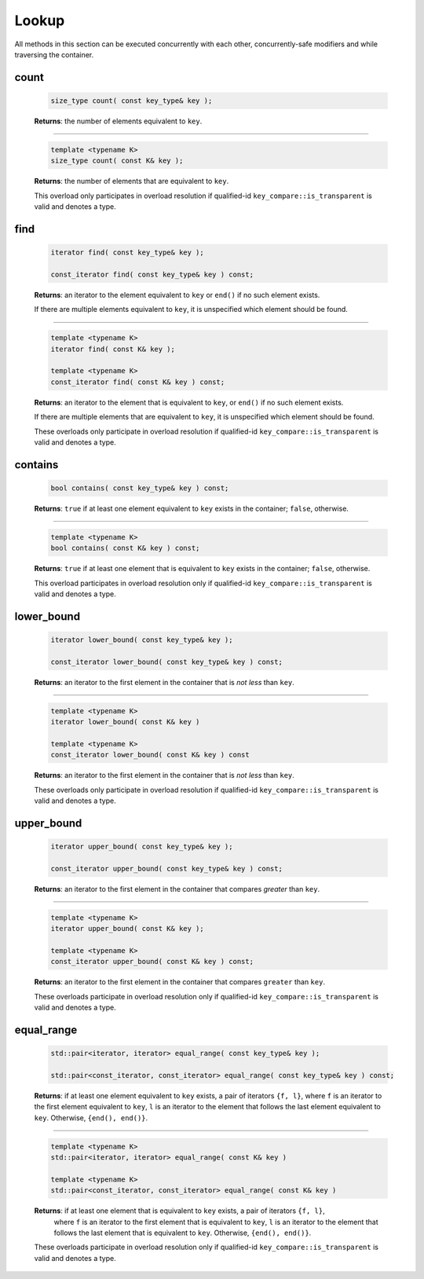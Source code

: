 .. SPDX-FileCopyrightText: 2019-2020 Intel Corporation
..
.. SPDX-License-Identifier: CC-BY-4.0

======
Lookup
======

All methods in this section can be executed concurrently with each other,
concurrently-safe modifiers and while traversing the container.

count
-----

    .. code:: cpp

        size_type count( const key_type& key );

    **Returns**: the number of elements equivalent to ``key``.

-----------------------------------------------------

    .. code:: cpp

        template <typename K>
        size_type count( const K& key );

    **Returns**: the number of elements that are equivalent to ``key``.

    This overload only participates in overload resolution if qualified-id
    ``key_compare::is_transparent`` is valid and denotes a type.

find
----

    .. code:: cpp

        iterator find( const key_type& key );

        const_iterator find( const key_type& key ) const;

    **Returns**: an iterator to the element equivalent to ``key`` or ``end()``
    if no such element exists.

    If there are multiple elements equivalent to ``key``, it is unspecified which element should be found.

-----------------------------------------------------

    .. code:: cpp

        template <typename K>
        iterator find( const K& key );

        template <typename K>
        const_iterator find( const K& key ) const;

    **Returns**: an iterator to the element that is equivalent to ``key``, or ``end()`` if no such element exists.

    If there are multiple elements that are equivalent to ``key``,
    it is unspecified which element should be found.

    These overloads only participate in overload resolution if qualified-id
    ``key_compare::is_transparent`` is valid and denotes a type.

contains
--------

    .. code:: cpp

        bool contains( const key_type& key ) const;

    **Returns**: ``true`` if at least one element equivalent to ``key`` exists
    in the container; ``false``, otherwise.

-----------------------------------------------------

    .. code:: cpp

        template <typename K>
        bool contains( const K& key ) const;

    **Returns**: ``true`` if at least one element that is equivalent to ``key`` exists in the container; ``false``, otherwise.

    This overload participates in overload resolution only if qualified-id
    ``key_compare::is_transparent`` is valid and denotes a type.

lower_bound
-----------

    .. code:: cpp

        iterator lower_bound( const key_type& key );

        const_iterator lower_bound( const key_type& key ) const;

    **Returns**: an iterator to the first element in the container
    that is `not less` than ``key``.

-----------------------------------------------------

    .. code:: cpp

        template <typename K>
        iterator lower_bound( const K& key )

        template <typename K>
        const_iterator lower_bound( const K& key ) const

    **Returns**: an iterator to the first element in the container that is `not less` than ``key``.

    These overloads only participate in overload resolution if qualified-id
    ``key_compare::is_transparent`` is valid and denotes a type.

upper_bound
-----------

    .. code:: cpp

      iterator upper_bound( const key_type& key );

      const_iterator upper_bound( const key_type& key ) const;

    **Returns**: an iterator to the first element in the container
    that compares `greater` than ``key``.

-----------------------------------------------------

    .. code:: cpp

      template <typename K>
      iterator upper_bound( const K& key );

      template <typename K>
      const_iterator upper_bound( const K& key ) const;

    **Returns**: an iterator to the first element in the container
    that compares ``greater`` than ``key``.

    These overloads participate in overload resolution only if qualified-id
    ``key_compare::is_transparent`` is valid and denotes a type.

equal_range
-----------

    .. code:: cpp

        std::pair<iterator, iterator> equal_range( const key_type& key );

        std::pair<const_iterator, const_iterator> equal_range( const key_type& key ) const;

    **Returns**: if at least one element equivalent to ``key`` exists, a pair of iterators ``{f, l}``,
    where ``f`` is an iterator to the first element equivalent to ``key``,
    ``l`` is an iterator to the element that follows the last element equivalent to ``key``.
    Otherwise, ``{end(), end()}``.

-----------------------------------------------------

    .. code:: cpp

        template <typename K>
        std::pair<iterator, iterator> equal_range( const K& key )

        template <typename K>
        std::pair<const_iterator, const_iterator> equal_range( const K& key )

    **Returns**: if at least one element that is equivalent to ``key`` exists, a pair of iterators ``{f, l}``,
     where ``f`` is an iterator to the first element that is equivalent to ``key``, ``l`` is an iterator to the element that follows the last element 
     that is equivalent to ``key``.
     Otherwise, ``{end(), end()}``.

    These overloads participate in overload resolution only if qualified-id
    ``key_compare::is_transparent`` is valid and denotes a type.
